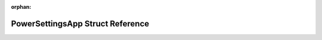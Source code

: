 .. meta::aac592c0dd9df41d11316a6811046d46890c7acf57bd436a2ff90efd420e07b2a424a38031d415040d7541daaabe8062edd7fe91defdc665d8f20ed2db444ea3

:orphan:

.. title:: Flipper Zero Firmware: PowerSettingsApp Struct Reference

PowerSettingsApp Struct Reference
=================================

.. container:: doxygen-content

   
   .. raw:: html
     :file: struct_power_settings_app.html
